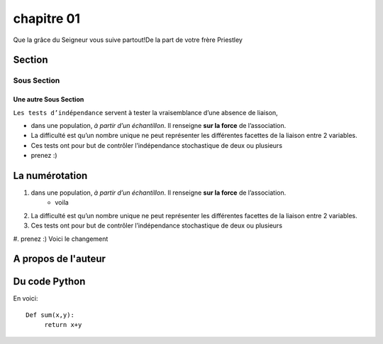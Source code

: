 chapitre 01
===========

Que la grâce du Seigneur vous suive partout!De la part de votre frère Priestley

Section
--------

Sous Section
++++++++++++++

Une autre Sous Section
***********************
``Les tests d’indépendance`` servent à tester la vraisemblance d’une absence de liaison, 

* dans une population, *à partir d’un échantillon*. Il renseigne **sur la force** de l’association. 
* La difficulté est qu’un nombre unique ne peut représenter les différentes facettes de la liaison entre 2 variables. 
* Ces tests ont pour but de contrôler l’indépendance stochastique de deux ou plusieurs 
* prenez :)
  
La numérotation
-----------------

#. dans une population, *à partir d’un échantillon*. Il renseigne **sur la force** de l’association. 
     * voila
#. La difficulté est qu’un nombre unique ne peut représenter les différentes facettes de la liaison entre 2 variables. 
#. Ces tests ont pour but de contrôler l’indépendance stochastique de deux ou plusieurs 
#. prenez :)
Voici le changement

A propos de l'auteur
--------------------

.. image:: /Images/priest.png


Du code Python
---------------

En voici::

    Def sum(x,y):
         return x+y
